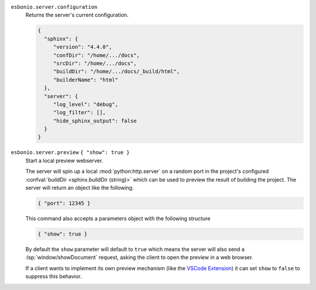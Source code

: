``esbonio.server.configuration``
   Returns the server's current configuration.

   .. code-block:: json

      {
        "sphinx": {
           "version": "4.4.0",
           "confDir": "/home/.../docs",
           "srcDir": "/home/.../docs",
           "buildDir": "/home/.../docs/_build/html",
           "builderName": "html"
        },
        "server": {
           "log_level": "debug",
           "log_filter": [],
           "hide_sphinx_output": false
        }
      }

``esbonio.server.preview`` ``{ "show": true }``
   Start a local preview webserver.

   The server will spin up a local :mod:`python:http.server` on a random port in the
   project's configured :confval:`buildDir <sphinx.buildDir (string)>` which can be used to
   preview the result of building the project. The server will return an object like the
   following.

   .. code-block:: json

      { "port": 12345 }

   This command also accepts a parameters object with the following structure

   .. code-block:: json

      { "show": true }

   By default the ``show`` parameter will default to ``true`` which means the server will
   also send a :lsp:`window/showDocument` request, asking the client to open the preview in a
   web browser.

   If a client wants to implement its own preview mechanism (like the `VSCode Extension <https://marketplace.visualstudio.com/items?itemName=swyddfa.esbonio>`_)
   it can set ``show`` to ``false`` to suppress this behavior.
